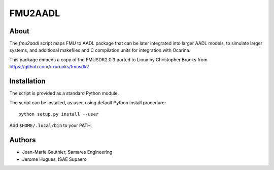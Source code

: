 FMU2AADL  |license|
========

About
-----

The `fmu2aadl` script maps FMU to AADL package that can be later
integrated into larger AADL models, to simulate larger systems, and
additional makefiles and C compilation units for integration with
Ocarina.

This package embeds a copy of the FMUSDK2.0.3 ported to Linux by
Christopher Brooks from https://github.com/cxbrooks/fmusdk2

Installation
------------

The script is provided as a standard Python module.

The script can be installed, as user, using default Python install
procedure::

  python setup.py install --user

Add ``$HOME/.local/bin`` to your PATH.

Authors
-------

* Jean-Marie Gauthier, Samares Engineering
* Jerome Hugues, ISAE Supaero

.. |license| image:: https://img.shields.io/badge/License-EPL%201.0-red.svg
    :target: https://github.com/OpenAADL/fmu2aadl/
    :alt: License
